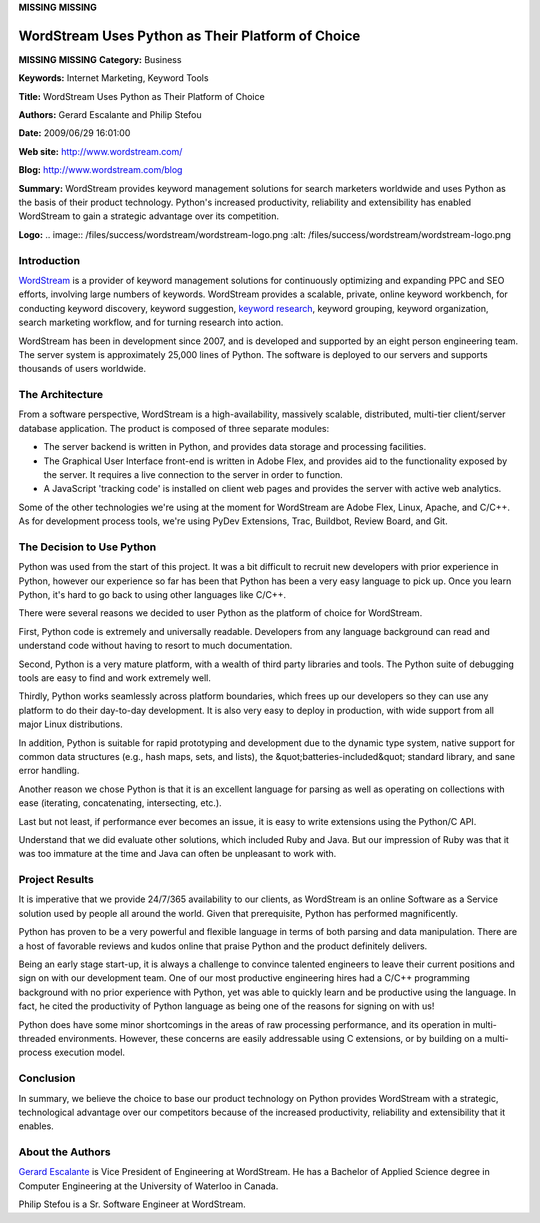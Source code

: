 **MISSING**
**MISSING**

WordStream Uses Python as Their Platform of Choice
==================================================

**MISSING**
**MISSING**
**Category:**  Business

**Keywords:**  Internet Marketing, Keyword Tools

**Title:**  WordStream Uses Python as Their Platform of Choice

**Authors:**   Gerard Escalante and Philip Stefou

**Date:**   2009/06/29 16:01:00

**Web site:**  `http://www.wordstream.com/ <http://www.wordstream.com/>`_

**Blog:**  `http://www.wordstream.com/blog <http://www.wordstream.com/blog>`_

**Summary:**  WordStream provides keyword management solutions for search marketers worldwide and uses Python as the basis of their product technology.  Python's increased productivity, reliability and extensibility has enabled WordStream to gain a strategic advantage over its competition.

**Logo:**  .. image:: /files/success/wordstream/wordstream-logo.png    :alt: /files/success/wordstream/wordstream-logo.png

Introduction
------------

`WordStream <http://www.wordstream.com/>`_ is a provider of keyword
management solutions for continuously optimizing and expanding PPC and SEO
efforts, involving large numbers of keywords.  WordStream provides a scalable,
private, online keyword workbench, for conducting keyword discovery, keyword
suggestion, `keyword research <http://www.wordstream.com/keyword-research>`_,
keyword grouping, keyword organization, search marketing workflow, and for
turning research into action.

WordStream has been in development since 2007, and is developed and supported
by an eight person engineering team. The server system is approximately 25,000
lines of Python. The software is deployed to our servers and supports
thousands of users worldwide.

The Architecture
----------------

From a software perspective, WordStream is a high-availability, massively
scalable, distributed, multi-tier client/server database application. The
product is composed of three separate modules:

- The server backend is written in Python, and provides data storage and processing facilities.

- The Graphical User Interface front-end is written in Adobe Flex, and provides aid to the functionality exposed by the server.  It requires a live connection to the server in order to function.

- A JavaScript 'tracking code' is installed on client web pages and provides the server with active web analytics.

Some of the other technologies we're using at the moment for WordStream are
Adobe Flex, Linux, Apache, and C/C++. As for development process tools, we're
using PyDev Extensions, Trac, Buildbot, Review Board, and Git.

The Decision to Use Python
--------------------------

Python was used from the start of this project. It was a bit difficult to
recruit new developers with prior experience in Python, however our experience
so far has been that Python has been a very easy language to pick up. Once you
learn Python, it's hard to go back to using other languages like C/C++.

There were several reasons we decided to user Python as the platform of choice
for WordStream.

First, Python code is extremely and universally readable. Developers from any
language background can read and understand code without having to resort to
much documentation.

Second, Python is a very mature platform, with a wealth of third party
libraries and tools. The Python suite of debugging tools are easy to find and
work extremely well.

Thirdly, Python works seamlessly across platform boundaries, which frees up
our developers so they can use any platform to do their day-to-day
development. It is also very easy to deploy in production, with wide support
from all major Linux distributions.

In addition, Python is suitable for rapid prototyping and development due to
the dynamic type system, native support for common data structures (e.g., hash
maps, sets, and lists), the &quot;batteries-included&quot; standard library, and sane
error handling.

Another reason we chose Python is that it is an excellent language for parsing
as well as operating on collections with ease (iterating, concatenating,
intersecting, etc.).

Last but not least, if performance ever becomes an issue, it is easy to write
extensions using the Python/C API.

Understand that we did evaluate other solutions, which included Ruby and Java.
But our impression of Ruby was that it was too immature at the time and Java
can often be unpleasant to work with.

Project Results
---------------

It is imperative that we provide 24/7/365 availability to our clients, as
WordStream is an online Software as a Service solution used by people all
around the world. Given that prerequisite, Python has performed magnificently.

Python has proven to be a very powerful and flexible language in terms of both
parsing and data manipulation. There are a host of favorable reviews and kudos
online that praise Python and the product definitely delivers.

Being an early stage start-up, it is always a challenge to convince talented
engineers to leave their current positions and sign on with our development
team. One of our most productive engineering hires had a C/C++ programming
background with no prior experience with Python, yet was able to quickly learn
and be productive using the language. In fact, he cited the productivity of
Python language as being one of the reasons for signing on with us!

Python does have some minor shortcomings in the areas of raw processing
performance, and its operation in multi-threaded environments. However, these
concerns are easily addressable using C extensions, or by building on a
multi-process execution model.

Conclusion
----------

In summary, we believe the choice to base our product technology on Python
provides WordStream with a strategic, technological advantage over our
competitors because of the increased productivity, reliability and
extensibility that it enables.

About the Authors
-----------------

`Gerard Escalante <http://www.wordstream.com/gerard-escalante>`_ is Vice
President of Engineering at WordStream. He has a Bachelor of Applied Science
degree in Computer Engineering at the University of Waterloo in Canada.

Philip Stefou is a Sr. Software Engineer at WordStream.